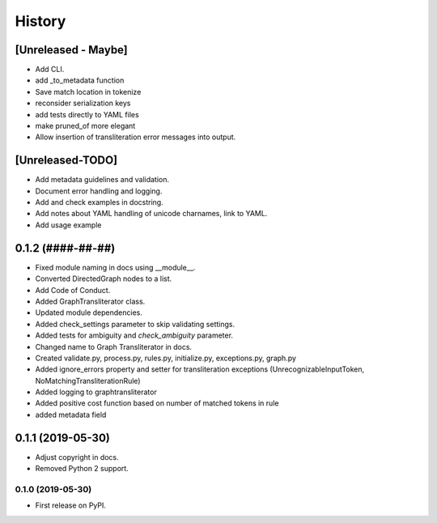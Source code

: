 =======
History
=======

[Unreleased - Maybe]
====================
* Add CLI.
* add _to_metadata function
* Save match location in tokenize
* reconsider serialization keys
* add tests directly to YAML files
* make pruned_of more elegant
* Allow insertion of transliteration error messages into output.

[Unreleased-TODO]
=================
* Add metadata guidelines and validation.
* Document error handling and logging.
* Add and check examples in docstring.
* Add notes about YAML handling of unicode charnames, link to YAML.
* Add usage example

0.1.2 (####-##-##)
==================
* Fixed  module naming in docs using __module__.
* Converted DirectedGraph nodes to a list.
* Add Code of Conduct.
* Added GraphTransliterator class.
* Updated module dependencies.
* Added check_settings parameter to skip validating settings.
* Added tests for ambiguity and `check_ambiguity` parameter.
* Changed name to Graph Transliterator in docs.
* Created validate.py, process.py,  rules.py, initialize.py, exceptions.py,
  graph.py
* Added ignore_errors property and setter for transliteration
  exceptions (UnrecognizableInputToken, NoMatchingTransliterationRule)
* Added logging to graphtransliterator
* Added positive cost function based on number of matched tokens in rule
* added metadata field

0.1.1 (2019-05-30)
==================
* Adjust copyright in docs.
* Removed  Python 2 support.

0.1.0 (2019-05-30)
------------------
* First release on PyPI.
